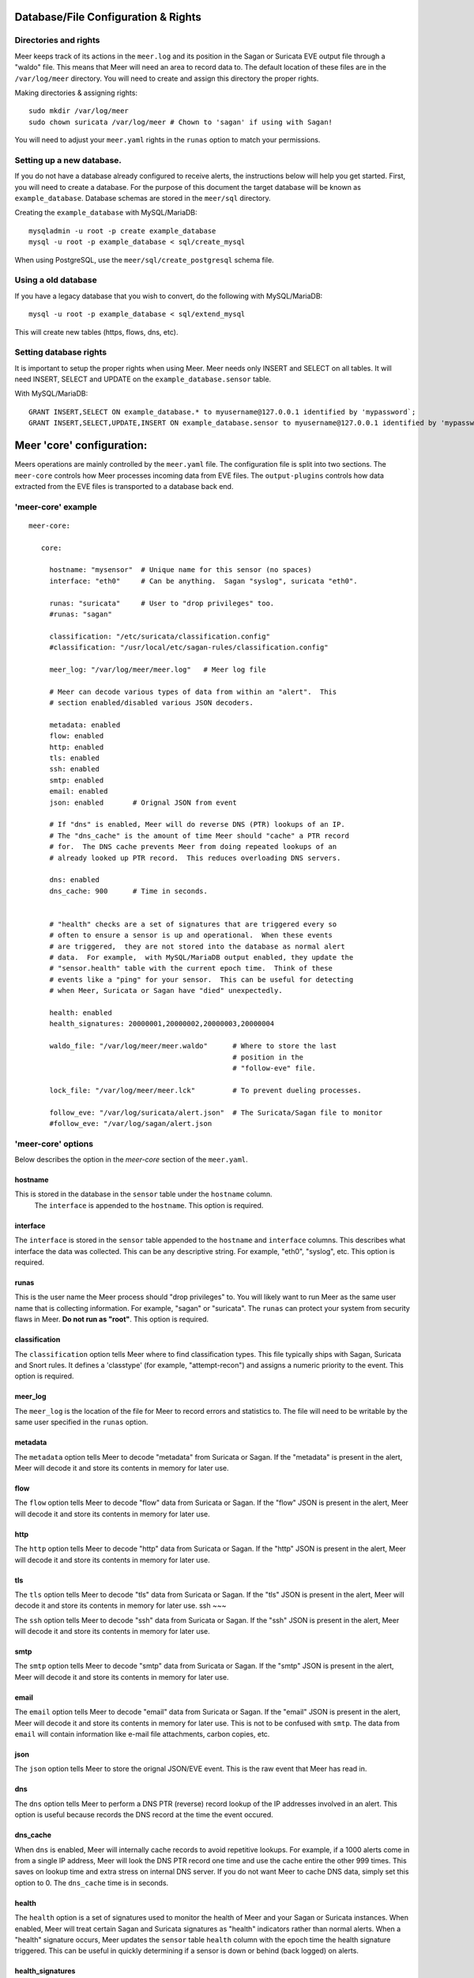 Database/File Configuration & Rights
=====================================

Directories and rights
----------------------

Meer keeps track of its actions in the ``meer.log`` and its position in the Sagan or Suricata EVE output file
through a "waldo" file.  This means that Meer will need an area to record data to.  The default location of these
files are in the ``/var/log/meer`` directory.  You will need to create and assign this directory the proper rights.  

Making directories & assigning rights::

    sudo mkdir /var/log/meer
    sudo chown suricata /var/log/meer # Chown to 'sagan' if using with Sagan!

You will need to adjust your ``meer.yaml`` rights in the ``runas`` option to match your permissions.

Setting up a new database.
--------------------------

If you do not have a database already configured to receive alerts,  the instructions below will help
you get started.  First, you will need to create a database.   For the purpose of this document
the target database will be known as ``example_database``.  Database schemas are stored in the ``meer/sql`` directory.

Creating the ``example_database`` with MySQL/MariaDB::

    mysqladmin -u root -p create example_database
    mysql -u root -p example_database < sql/create_mysql

When using PostgreSQL, use the ``meer/sql/create_postgresql`` schema file.
    
Using a old database
--------------------

If you have a legacy database that you wish to convert, do the following with MySQL/MariaDB::

    mysql -u root -p example_database < sql/extend_mysql

This will create new tables (https, flows, dns, etc).


Setting database rights
-----------------------

It is important to setup the proper rights when using Meer.  Meer needs only INSERT and SELECT on all tables.  
It will need INSERT, SELECT and UPDATE on the ``example_database.sensor`` table.

With MySQL/MariaDB::

    GRANT INSERT,SELECT ON example_database.* to myusername@127.0.0.1 identified by 'mypassword`;
    GRANT INSERT,SELECT,UPDATE,INSERT ON example_database.sensor to myusername@127.0.0.1 identified by 'mypassword';



Meer 'core' configuration:
==========================

Meers operations are mainly controlled by the ``meer.yaml`` file.  The configuration file is split into two sections.  The ``meer-core`` controls how Meer processes incoming data from EVE files.  The ``output-plugins`` controls how data extracted from the EVE files is transported to a database back end.

'meer-core' example
-------------------

::

  meer-core:

     core:

       hostname: "mysensor"  # Unique name for this sensor (no spaces)
       interface: "eth0"     # Can be anything.  Sagan "syslog", suricata "eth0".

       runas: "suricata"     # User to "drop privileges" too.
       #runas: "sagan"

       classification: "/etc/suricata/classification.config"
       #classification: "/usr/local/etc/sagan-rules/classification.config"

       meer_log: "/var/log/meer/meer.log"   # Meer log file

       # Meer can decode various types of data from within an "alert".  This
       # section enabled/disabled various JSON decoders.

       metadata: enabled
       flow: enabled
       http: enabled
       tls: enabled
       ssh: enabled
       smtp: enabled
       email: enabled
       json: enabled       # Orignal JSON from event

       # If "dns" is enabled, Meer will do reverse DNS (PTR) lookups of an IP.
       # The "dns_cache" is the amount of time Meer should "cache" a PTR record
       # for.  The DNS cache prevents Meer from doing repeated lookups of an
       # already looked up PTR record.  This reduces overloading DNS servers.

       dns: enabled
       dns_cache: 900      # Time in seconds.


       # "health" checks are a set of signatures that are triggered every so 
       # often to ensure a sensor is up and operational.  When these events
       # are triggered,  they are not stored into the database as normal alert
       # data.  For example,  with MySQL/MariaDB output enabled, they update the 
       # "sensor.health" table with the current epoch time.  Think of these
       # events like a "ping" for your sensor.  This can be useful for detecting
       # when Meer, Suricata or Sagan have "died" unexpectedly.

       health: enabled
       health_signatures: 20000001,20000002,20000003,20000004

       waldo_file: "/var/log/meer/meer.waldo"      # Where to store the last 
                                                   # position in the 
                                                   # "follow-eve" file. 

       lock_file: "/var/log/meer/meer.lck"         # To prevent dueling processes.

       follow_eve: "/var/log/suricata/alert.json"  # The Suricata/Sagan file to monitor
       #follow_eve: "/var/log/sagan/alert.json


'meer-core' options
-------------------

Below describes the option in the `meer-core` section of the ``meer.yaml``.

hostname
~~~~~~~~

This is stored in the database in the ``sensor`` table under the ``hostname`` column. 
 The ``interface`` is appended to the ``hostname``.  This option is required.

interface
~~~~~~~~~

The ``interface`` is stored in the ``sensor`` table appended to the ``hostname`` and 
``interface`` columns.  This describes what interface the data was collected.  This can 
be any descriptive string.  For example, "eth0", "syslog", etc.   This option is required.

runas
~~~~~

This is the user name the Meer process should "drop privileges" to.  You will likely 
want to run Meer as the same user name that is collecting information.  For example, 
"sagan" or "suricata".  The ``runas`` can protect your system from security flaws in
Meer.  **Do not run as "root"**.  This option is required.

classification
~~~~~~~~~~~~~~

The ``classification`` option tells Meer where to find classification types.  This file
typically ships with Sagan, Suricata and Snort rules.  It defines a 'classtype' (for 
example, "attempt-recon") and assigns a numeric priority to the event.  This option is
required.

meer_log
~~~~~~~~

The ``meer_log`` is the location of the file for Meer to record errors and statistics 
to.  The file will need to be writable by the same user specified in the ``runas`` 
option.

metadata
~~~~~~~~

The ``metadata`` option tells Meer to decode "metadata" from Suricata or Sagan.  If 
the "metadata" is present in the alert,  Meer will decode it and store its contents
in memory for later use.

flow
~~~~

The ``flow`` option tells Meer to decode "flow" data from Suricata or Sagan.  If
the "flow" JSON is present in the alert,  Meer will decode it and store its contents
in memory for later use.

http
~~~~

The ``http`` option tells Meer to decode "http" data from Suricata or Sagan.  If
the "http" JSON is present in the alert,  Meer will decode it and store its contents
in memory for later use.


tls
~~~

The ``tls`` option tells Meer to decode "tls" data from Suricata or Sagan.  If
the "tls" JSON is present in the alert,  Meer will decode it and store its contents
in memory for later use.
ssh
~~~

The ``ssh`` option tells Meer to decode "ssh" data from Suricata or Sagan.  If
the "ssh" JSON is present in the alert,  Meer will decode it and store its contents
in memory for later use.

smtp
~~~~

The ``smtp`` option tells Meer to decode "smtp" data from Suricata or Sagan.  If
the "smtp" JSON is present in the alert,  Meer will decode it and store its contents
in memory for later use.

email
~~~~~

The ``email`` option tells Meer to decode "email" data from Suricata or Sagan.  If
the "email" JSON is present in the alert,  Meer will decode it and store its contents
in memory for later use.  This is not to be confused with ``smtp``.  The data from
``email`` will contain information like e-mail file attachments, carbon copies, etc.

json
~~~~

The ``json`` option tells Meer to store the orignal JSON/EVE event.  This is the 
raw event that Meer has read in.

dns
~~~

The ``dns`` option tells Meer to perform a DNS PTR (reverse) record lookup of the 
IP addresses involved in an alert.  This option is useful because records the
DNS record at the time the event occured. 

dns_cache
~~~~~~~~~

When ``dns`` is enabled,  Meer will internally cache records to avoid repetitive
lookups.  For example, if a 1000 alerts come in from a single IP address,  Meer
will look the DNS PTR record one time and use the cache entire the other 999
times.   This saves on lookup time and extra stress on internal DNS server.  If you
do not want Meer to cache DNS data,  simply set this option to 0.  The ``dns_cache``
time is in seconds.

health
~~~~~~

The ``health`` option is a set of signatures used to monitor the health of Meer and 
your Sagan or Suricata instances.  When enabled,  Meer will treat certain Sagan and
Suricata signatures as "health" indicators rather than normal alerts.   When a 
"health" signature occurs,  Meer updates the ``sensor`` table ``health`` column 
with the epoch time the health signature triggered.  This can be useful in quickly
determining if a sensor is down or behind (back logged) on alerts. 

health_signatures
~~~~~~~~~~~~~~~~~

When ``health`` is enabled,  this option supplies a list of signature IDs (sid) to 
Meer of Suricata or Sagan "health" signatures. 

waldo_file
~~~~~~~~~~

The ``waldo_file`` is a file that Meer uses to keep track of its last location within
a EVE/JSON file.  This keep Meer from re-reading data inbetween stop/starts.  This
option is required.

lock_file
~~~~~~~~~

The ``lock_file`` is used to help avoid multiple Meer processes from processing the
same data.  The lock_file should be unique per Meer instance.   The lock file contains
the process ID (PID) of instance of Meer.  This option is required.

follow_eve
~~~~~~~~~~

The ``follow_eve`` option informs Meer what file to "follow" or "monitor" for new 
alerts.  You'll want to point this to your Sagan or Suricata "alert" EVE output file. 
You can think of Meer "monitoring" this file similar to how "tail -f" operates. 
This option is requried.

Output Plugins
==============

Below is an example of the "output-plugins" from the ``meer.yaml``.

::

   output-plugins:

     # MySQL/MariaDB output - Stores data from Suricata or Sagan into a semi-
     # traditional "Barnyard2/Snort" like database.

     sql:

       enabled: yes
       driver: mysql        # "mysql" or "postgresql"
       port: 3306           # Change to 5432 for PostgreSQL
       debug: no
       server: 127.0.0.1
       port: 3306
       username: "XXXX"
       password: "XXXXXX"
       database: "snort_test"

       # Automatically reconnect to the database when disconnected.

       reconnect: enabled
       reconnect_time: 10

       # Store decoded JSON data that is similar to Unified2 "extra" data to the
       # "extra" table.

       extra_data: enabled

       # Store extra decoded JSON metadata from Suricata or Sagan.  This requires
       # your database to have the metadata, flow, http, etc. tables.  If all are
       # disabled,  Meer will stored data in strictly a Barnyard2/Snort method.
       # If you want to store this decoded information,  and you likely do,  make
       # sure you have the decoders enabled in the "core" section of this Meer
       # configuration file!

       metadata: enabled
       flow: enabled
       http: enabled
       tls: enabled
       ssh: enabled
       smtp: enabled
       email: enabled
       json: enabled

       # If you would like Meer to mimic the legacy "reference" tables from
       # Snort/Barnyard2, enable it here.  If your using more than one database
       # to store Suricata or Sagan data, you'll likely want to leave this
       # disabled. The legacy reference system isn't very efficient and there's
       # better ways to keep track of this data.  This is also a memory hog and
       # performance killer.  See tools/reference_handler/reference_handler.pl to
       # build a centralized reference table.

       reference_system: disabled
       sid_file: "/etc/suricata/rules/sid-msg.map"   # Created with "create-sidmap"
       reference: "/etc/suricata/reference.config"

       #sid_file: "/usr/local/etc/sagan-rules/sagan-sid-msg.map"
       #reference: "/usr/local/etc/sagan-rules/reference.config"


MariaDB/MySQL/PostgreSQL
------------------------

This section of documentation describes the ``sql`` section of the ``output-plugins``. 

enabled
~~~~~~~

When this option is set to ``yes`` or ``no``, it enabled or disables the SQL section of
the Meer output plugin.

driver
~~~~~~

This controls what SQL database driver Meer will use.  Valid types are ``mysql`` (for both
MySQL and MariaDB) and ``postgresql``.

port
~~~~

The port the target SQL server is listening on.

server
~~~~~~

The IP address of the SQL server.

debug
~~~~~

When ``debug`` is enabled,  Meer will display SQL statements and transactions to stdout and to the
``meer_log``.  This can be useful for debugging SQL errors and issues.  By default, this is disabled.

username
~~~~~~~~

The username to use during authenication with the SQL database.

password
~~~~~~~~

The password to use during authentication with the SQL database.

reconnect
~~~~~~~~~

If Meer encounters an issue with connecting to the SQL database,  if this 
option is ``enabled``,  Meer will continually try to reconnect until it is
successful.

reconnect_time
~~~~~~~~~~~~~~

This is how long to pause, in seconds,  before attempting to reconnect to the
SQL database if the ``reconnect`` option is enabled.

extra_data
~~~~~~~~~~

When the ``extra_data`` option is enabled,  Meer will record certain information
(XFF, DNS data,  SMTP data, etc) in the legacy ``extra`` table.  

metadata
~~~~~~~~

This option controls Meers ability to record decoded alert metadata to the ``metadata``
SQL table.  If "metadata" is detected within the EVE/JSON  and the ``metadata``
decoder is enabled (controlled in the ``meer-core``),  then it will be recorded
to the ``metadata`` SQL table. 

flow
~~~~

This option controls Meers ability to record decoded alert flow to the ``flow``
SQL table.  If "flow" is detected within the EVE/JSON  and the ``flow``
decoder is enabled (controlled in the ``meer-core``),  then it will be recorded
to the ``flow`` SQL table.

http
~~~~

This option controls Meers ability to record decoded alert http to the ``http``
SQL table.  If "http" is detected within the EVE/JSON  and the ``http``
decoder is enabled (controlled in the ``meer-core``),  then it will be recorded
to the ``http`` SQL table.

tls
~~~

This option controls Meers ability to record decoded alert tls to the ``tls``
SQL table.  If "tls" is detected within the EVE/JSON  and the ``tls``
decoder is enabled (controlled in the ``meer-core``),  then it will be recorded
to the ``tls`` SQL table.

ssh
~~~

This option controls Meers ability to record decoded alert ssh to the ``ssh``
SQL table.  If "ssh" is detected within the EVE/JSON  and the ``ssh``
decoder is enabled (controlled in the ``meer-core``),  then it will be recorded
to the ``ssh-client``and ``ssh-server`` SQL tables.

ssh
~~~

This option controls Meers ability to record decoded alert smtp to the ``smtp``
SQL table.  If "smtp" is detected within the EVE/JSON  and the ``smtp``
decoder is enabled (controlled in the ``meer-core``),  then it will be recorded
to the ``smtp`` SQL table.

email
~~~~~

This option controls Meers ability to record decoded alert email to the ``email``
SQL table.  If "email" is detected within the EVE/JSON  and the ``email``
decoder is enabled (controlled in the ``meer-core``),  then it will be recorded
to the ``email`` SQL tables.  This is not to be confused with the ``smtp`` table.

reference_system
~~~~~~~~~~~~~~~~

The ``reference_system`` allows Meer to store alert reference data in a traditional
"Barnyard2" format.  If you are using a single database for all events,  this 
option might be useful to you.  If you are using UI's like Snorby,  Squeel, etc. 
you'll likely want to enable this option.  If you are using multiple databases, 
then consider looking at the "reference_handler.pl" script that ships with Meer. 

sid_file
~~~~~~~~

The ``sid_file`` is a legacy "signature message map" file that points signature
IDs to there references.  If you want to use the legacy ``reference_system``, 
you'll need a "signature message map" (``sid_file``) for Meer to read.

